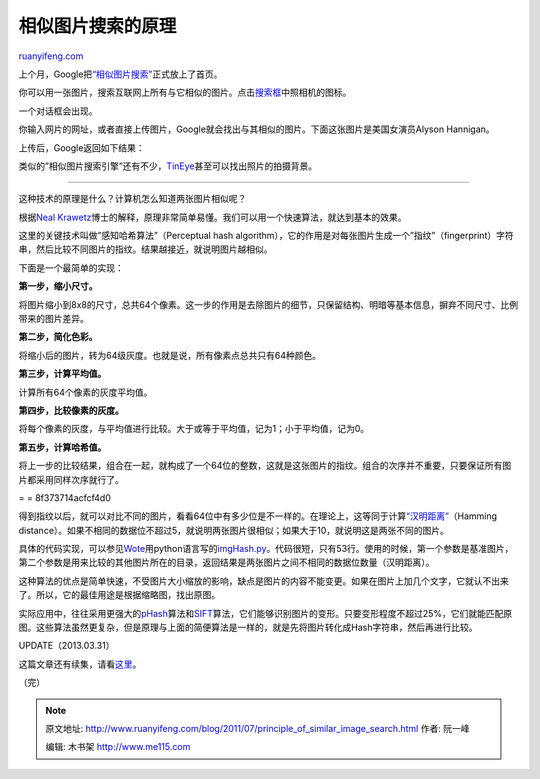 .. _201107_principle_of_similar_image_search:

相似图片搜索的原理
=====================================

`ruanyifeng.com <http://www.ruanyifeng.com/blog/2011/07/principle_of_similar_image_search.html>`__

上个月，Google把\ `“相似图片搜索” <http://www.google.com/insidesearch/searchbyimage.html>`__\ 正式放上了首页。

你可以用一张图片，搜索互联网上所有与它相似的图片。点击\ `搜索框 <http://images.google.com.hk/>`__\ 中照相机的图标。

一个对话框会出现。

你输入网片的网址，或者直接上传图片，Google就会找出与其相似的图片。下面这张图片是美国女演员Alyson
Hannigan。

上传后，Google返回如下结果：

类似的”相似图片搜索引擎”还有不少，\ `TinEye <http://www.tineye.com/>`__\ 甚至可以找出照片的拍摄背景。


==========================================================

这种技术的原理是什么？计算机怎么知道两张图片相似呢？

根据\ `Neal
Krawetz <http://www.hackerfactor.com/blog/index.php?/archives/432-Looks-Like-It.html>`__\ 博士的解释，原理非常简单易懂。我们可以用一个快速算法，就达到基本的效果。

这里的关键技术叫做”感知哈希算法”（Perceptual hash
algorithm），它的作用是对每张图片生成一个”指纹”（fingerprint）字符串，然后比较不同图片的指纹。结果越接近，就说明图片越相似。

下面是一个最简单的实现：

**第一步，缩小尺寸。**

将图片缩小到8x8的尺寸，总共64个像素。这一步的作用是去除图片的细节，只保留结构、明暗等基本信息，摒弃不同尺寸、比例带来的图片差异。

**第二步，简化色彩。**

将缩小后的图片，转为64级灰度。也就是说，所有像素点总共只有64种颜色。

**第三步，计算平均值。**

计算所有64个像素的灰度平均值。

**第四步，比较像素的灰度。**

将每个像素的灰度，与平均值进行比较。大于或等于平均值，记为1；小于平均值，记为0。

**第五步，计算哈希值。**

将上一步的比较结果，组合在一起，就构成了一个64位的整数，这就是这张图片的指纹。组合的次序并不重要，只要保证所有图片都采用同样次序就行了。

= = 8f373714acfcf4d0

得到指纹以后，就可以对比不同的图片，看看64位中有多少位是不一样的。在理论上，这等同于计算\ `“汉明距离” <http://zh.wikipedia.org/wiki/%E6%B1%89%E6%98%8E%E8%B7%9D%E7%A6%BB>`__\ （Hamming
distance）。如果不相同的数据位不超过5，就说明两张图片很相似；如果大于10，就说明这是两张不同的图片。

具体的代码实现，可以参见\ `Wote <http://www.reddit.com/r/programming/comments/hql8b/looks_like_it_for_the_last_few_months_i_have_had/c1xkcdd>`__\ 用python语言写的\ `imgHash.py <http://www.ruanyifeng.com/blog/2011/07/imgHash.txt>`__\ 。代码很短，只有53行。使用的时候，第一个参数是基准图片，第二个参数是用来比较的其他图片所在的目录，返回结果是两张图片之间不相同的数据位数量（汉明距离）。

这种算法的优点是简单快速，不受图片大小缩放的影响，缺点是图片的内容不能变更。如果在图片上加几个文字，它就认不出来了。所以，它的最佳用途是根据缩略图，找出原图。

实际应用中，往往采用更强大的\ `pHash <http://www.phash.org/>`__\ 算法和\ `SIFT <http://en.wikipedia.org/wiki/Scale-invariant_feature_transform>`__\ 算法，它们能够识别图片的变形。只要变形程度不超过25%，它们就能匹配原图。这些算法虽然更复杂，但是原理与上面的简便算法是一样的，就是先将图片转化成Hash字符串，然后再进行比较。

UPDATE（2013.03.31）

这篇文章还有续集，请看\ `这里 <http://www.ruanyifeng.com/blog/2013/03/similar_image_search_part_ii.html>`__\ 。

| （完）

.. note::
    原文地址: http://www.ruanyifeng.com/blog/2011/07/principle_of_similar_image_search.html 
    作者: 阮一峰 

    编辑: 木书架 http://www.me115.com